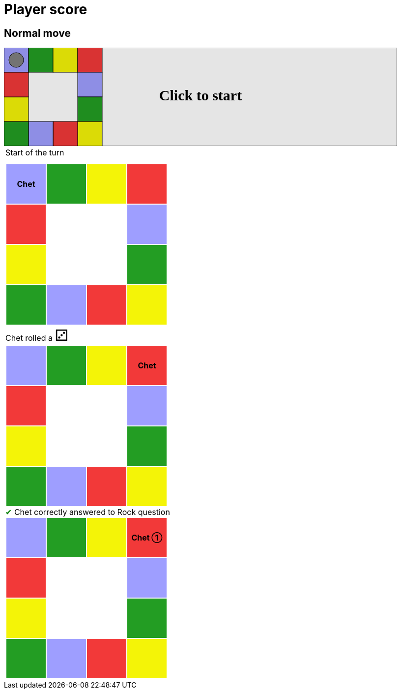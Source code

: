 = Player score



== Normal move

++++

<svg version="1.1" xmlns="http://www.w3.org/2000/svg" xmlns:xlink="http://www.w3.org/1999/xlink" width="800" height="200" >
<rect x="0" y="0" width="800" height="200" fill="white" stroke="black" stroke-width="1" />
<rect x="0" y="0" width="50" height="50" fill="#9e9eff" stroke="black" stroke-width="1" />
<rect x="50" y="0" width="50" height="50" fill="#239d23" stroke="black" stroke-width="1" />
<rect x="100" y="0" width="50" height="50" fill="#f4f407" stroke="black" stroke-width="1" />
<rect x="150" y="0" width="50" height="50" fill="#f23939" stroke="black" stroke-width="1" />
<rect x="150" y="50" width="50" height="50" fill="#9e9eff" stroke="black" stroke-width="1" />
<rect x="150" y="100" width="50" height="50" fill="#239d23" stroke="black" stroke-width="1" />
<rect x="150" y="150" width="50" height="50" fill="#f4f407" stroke="black" stroke-width="1" />
<rect x="100" y="150" width="50" height="50" fill="#f23939" stroke="black" stroke-width="1" />
<rect x="50" y="150" width="50" height="50" fill="#9e9eff" stroke="black" stroke-width="1" />
<rect x="0" y="150" width="50" height="50" fill="#239d23" stroke="black" stroke-width="1" />
<rect x="0" y="100" width="50" height="50" fill="#f4f407" stroke="black" stroke-width="1" />
<rect x="0" y="50" width="50" height="50" fill="#f23939" stroke="black" stroke-width="1" />
<circle opacity="1" id="b0_playerA" cx="25" cy="25" r="15" fill="grey" stroke="black" stroke-width="1">
<set begin="b0_animEnd.end" attributeName="cx" to="25" repeatCount="1" fill="freeze"/>
<set begin="b0_animEnd.end" attributeName="cy" to="25" repeatCount="1" fill="freeze"/>
</circle>
<text id="b0_startGame" x="50%" y="50%" dominant-baseline="middle" text-anchor="middle" font-family="Verdana" font-size="25" opacity="0">Game start !</text>
<text id="b0_dice1" x="50%" y="50%" dominant-baseline="middle" text-anchor="middle" font-family="Verdana" font-size="25" opacity="0">1</text>
<text id="b0_dice2" x="50%" y="50%" dominant-baseline="middle" text-anchor="middle" font-family="Verdana" font-size="25" opacity="0">2</text>
<text id="b0_dice3" x="50%" y="50%" dominant-baseline="middle" text-anchor="middle" font-family="Verdana" font-size="25" opacity="0">3</text>
<text id="b0_dice4" x="50%" y="50%" dominant-baseline="middle" text-anchor="middle" font-family="Verdana" font-size="25" opacity="0">4</text>
<text id="b0_dice5" x="50%" y="50%" dominant-baseline="middle" text-anchor="middle" font-family="Verdana" font-size="25" opacity="0">5</text>
<text id="b0_dice6" x="50%" y="50%" dominant-baseline="middle" text-anchor="middle" font-family="Verdana" font-size="25" opacity="0">6</text>
<text x="50%" y="50%" dominant-baseline="middle" text-anchor="middle" font-family="Verdana" font-size="25" opacity="0">Chet rolled a 3<animate id="b0_anim21" begin="b0_anim20.end" attributeName="opacity" from="0" to="1" dur="0.2s" repeatCount="1" fill="freeze"/>
<animate id="b0_anim22" begin="b0_anim21.end + 1s" attributeName="opacity" from="1" to="0" dur="0.2s" repeatCount="1" fill="freeze"/>
</text>
<animate id="b0_anim23" xlink:href="#b0_playerA" begin="b0_anim22.end" attributeName="cx" to="75" dur="0.5s" repeatCount="1" fill="freeze"/>
<animate  xlink:href="#b0_playerA" begin="b0_anim22.end" attributeName="cy" to="25" dur="0.5s" repeatCount="1" fill="freeze"/>
<animate id="b0_anim24" xlink:href="#b0_playerA" begin="b0_anim23.end" attributeName="cx" to="125" dur="0.5s" repeatCount="1" fill="freeze"/>
<animate  xlink:href="#b0_playerA" begin="b0_anim23.end" attributeName="cy" to="25" dur="0.5s" repeatCount="1" fill="freeze"/>
<animate id="b0_anim25" xlink:href="#b0_playerA" begin="b0_anim24.end" attributeName="cx" to="175" dur="0.5s" repeatCount="1" fill="freeze"/>
<animate  xlink:href="#b0_playerA" begin="b0_anim24.end" attributeName="cy" to="25" dur="0.5s" repeatCount="1" fill="freeze"/>
<text x="50%" y="50%" dominant-baseline="middle" text-anchor="middle" font-family="Verdana" font-size="25" opacity="0">Question Rock...<animate id="b0_anim26" begin="b0_anim25.end" attributeName="opacity" from="0" to="1" dur="0.2s" repeatCount="1" fill="freeze"/>
<animate id="b0_anim27" begin="b0_anim26.end + 1s" attributeName="opacity" from="1" to="0" dur="0.2s" repeatCount="1" fill="freeze"/>
</text>
<text x="50%" y="50%" dominant-baseline="middle" text-anchor="middle" font-family="Verdana" font-size="25" opacity="0">Chet correctly answered to Rock question<animate id="b0_anim28" begin="b0_anim27.end" attributeName="opacity" from="0" to="1" dur="0.2s" repeatCount="1" fill="freeze"/>
<animate id="b0_anim29" begin="b0_anim28.end + 1s" attributeName="opacity" from="1" to="0" dur="0.2s" repeatCount="1" fill="freeze"/>
</text>
<text id="b0_text1" x="50%" y="50%" dominant-baseline="middle" text-anchor="middle" font-family="Verdana" font-size="25" opacity="1"><set begin="b0_anim20.begin" attributeName="opacity" to="0" repeatCount="1" fill="freeze"/><set begin="b0_anim29.end + 1s" attributeName="opacity" to="1" repeatCount="1" fill="freeze"/>Click to start</text>
<rect x="0" y="0" width="800" height="200" opacity="0.1">
  <animate id="b0_anim20" begin="click" attributeName="x" from="0" to="0" dur="0.01s" repeatCount="1" fill="freeze"/>
  <set begin="b0_anim20.begin" attributeName="width" to="50" repeatCount="1" fill="freeze"/>
  <set begin="b0_anim20.begin" attributeName="height" to="50" repeatCount="1" fill="freeze"/>
  <animate id="b0_animEnd" begin="b0_anim29.end + 1s" attributeName="x" from="0" to="0" dur="0.01s" repeatCount="1" fill="freeze"/>
  <set begin="b0_anim29.end + 1s" attributeName="width" to="800" repeatCount="1" fill="freeze"/>
  <set begin="b0_anim29.end + 1s" attributeName="height" to="200" repeatCount="1" fill="freeze"/>
</rect>
<style>
text {
font-size: 30px;
font-weight: bold;
fill: black;
</style>
</svg>

++++

[.tableInline]
[%autowidth, cols=1, frame=none, grid=none]
|====

a|[.tableHeader]#Start of the turn#


[.boardTitle]
Board at the start of the turn

++++

<table class="triviaBoard">
<tr>
<td class="pop"><p class="currentPlayer">Chet </p></td><td class="science">&nbsp;</td><td class="sports">&nbsp;</td><td class="rock">&nbsp;</td></tr>
<tr>
<td class="rock">&nbsp;</td><td>&nbsp;</td><td>&nbsp;</td><td class="pop">&nbsp;</td></tr>
<tr>
<td class="sports">&nbsp;</td><td>&nbsp;</td><td>&nbsp;</td><td class="science">&nbsp;</td></tr>
<tr>
<td class="science">&nbsp;</td><td class="pop">&nbsp;</td><td class="rock">&nbsp;</td><td class="sports">&nbsp;</td></tr>
</table>

++++

Chet rolled a [.dice]#&#x2682;#
 +


[.boardTitle]
Board at the after move of the turn

++++

<table class="triviaBoard">
<tr>
<td class="pop">&nbsp;</td><td class="science">&nbsp;</td><td class="sports">&nbsp;</td><td class="rock"><p class="currentPlayer">Chet </p></td></tr>
<tr>
<td class="rock">&nbsp;</td><td>&nbsp;</td><td>&nbsp;</td><td class="pop">&nbsp;</td></tr>
<tr>
<td class="sports">&nbsp;</td><td>&nbsp;</td><td>&nbsp;</td><td class="science">&nbsp;</td></tr>
<tr>
<td class="science">&nbsp;</td><td class="pop">&nbsp;</td><td class="rock">&nbsp;</td><td class="sports">&nbsp;</td></tr>
</table>

++++

[rightAnswer]#&#x2714;#
Chet correctly answered to Rock question +


[.boardTitle]
Board at the end of the turn

++++

<table class="triviaBoard">
<tr>
<td class="pop">&nbsp;</td><td class="science">&nbsp;</td><td class="sports">&nbsp;</td><td class="rock"><p class="currentPlayer">Chet &#x2780;</p></td></tr>
<tr>
<td class="rock">&nbsp;</td><td>&nbsp;</td><td>&nbsp;</td><td class="pop">&nbsp;</td></tr>
<tr>
<td class="sports">&nbsp;</td><td>&nbsp;</td><td>&nbsp;</td><td class="science">&nbsp;</td></tr>
<tr>
<td class="science">&nbsp;</td><td class="pop">&nbsp;</td><td class="rock">&nbsp;</td><td class="sports">&nbsp;</td></tr>
</table>

++++


|====
++++
<style>

p {
    margin: 0;
}

.triviaBoard, .triviaBoard p {
    margin:0;
    padding: 0;
    /*white-space: nowrap;*/
}
.triviaBoard td {
    border: solid 0px white;
    text-align:center;
    width:5em;
    height:5em;
    margin:0;
    padding: 0;
}

.triviaBoard .currentPlayer {
    font-weight: bold;
}

.category {
    color: black;
    padding: 0.2em;
    display: inline-block;
    width: 5em;
    text-align: center;
}

.sports {
    /*background-color:yellow;*/
    background-color:#f4f407;
}
.pop {
    /*background-color:blue;*/
    background-color:#9e9eff;
}
.science {
    /*background-color:green;*/
    background-color:#239d23;
}
.rock {
    /*background-color:red;*/
    background-color:#f23939;
}

.rightAnswer {
    color:green;
}
.wrongAnswer {
    color:red;
}
.dice {
    font-size:2em;
    margin-top:-1em;
}

.boardTitle {
    font-color: #ba3925;
    font-size:0.8em;
    text-rendering: optimizeLegibility;
    text-align: left;
    font-family: "Noto Serif","DejaVu Serif",serif;
    font-size: 1rem;
    font-style: italic;
}

.boardTitle p {
    color: #ba3925;
    font-size:0.8em;
    display: none;
}
.tableHeader {
    height:2em;
    display: inline-block;
}

table.tableInline td.valign-top {
    vertical-align: bottom;
}


object {
    height: unset;
}

</style>
++++